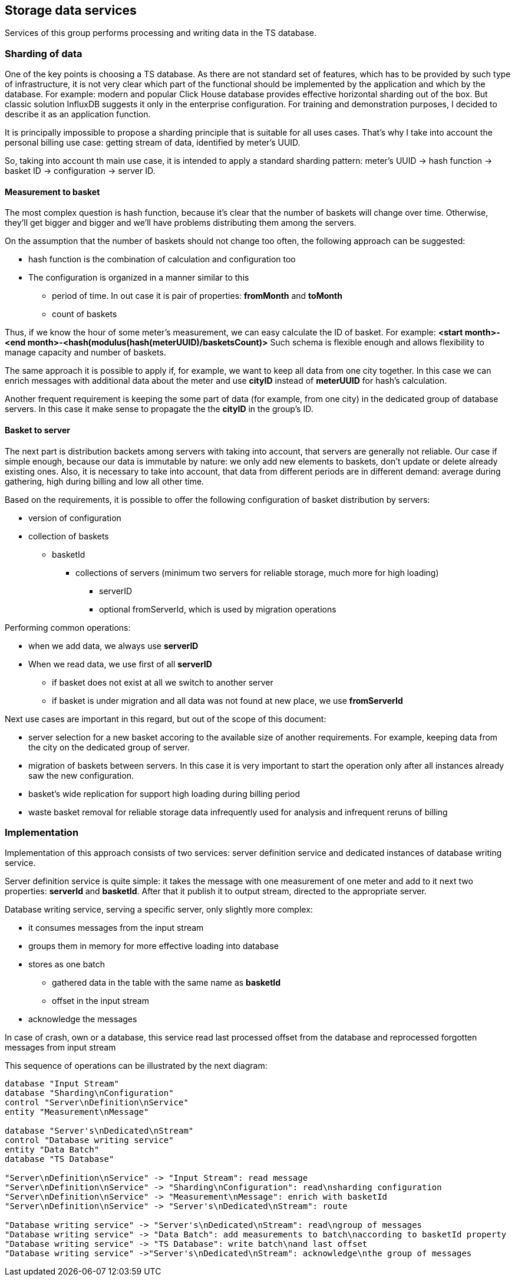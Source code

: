 
== Storage data services

Services of this group performs processing and writing data in the TS database.

=== Sharding of data

One of the key points is choosing a TS database. As there are not standard set of features, which has to be provided by such type of infrastructure, it is not very clear which part of the functional should be implemented by the application and which by the database.
For example: modern and popular Click House database provides effective horizontal sharding out of the box.
But classic solution InfluxDB suggests it only in the enterprise configuration.
For training and demonstration purposes, I decided to describe it as an application function.

It is principally impossible to propose a sharding principle that is suitable for all uses cases.
That's why I take into account the personal billing use case: getting stream of data, identified by meter's UUID.

So, taking into account th main use case, it is intended to apply a standard sharding pattern: meter's UUID -> hash function -> basket ID -> configuration -> server ID.

==== Measurement to basket

The most complex question is hash function, because it's clear that the number of baskets will change over time.
Otherwise, they'll get bigger and bigger and we'll have problems distributing them among the servers.

On the assumption that the number of baskets should not change too often, the following approach can be suggested:

* hash function is the combination of calculation and configuration too
* The configuration is organized in a manner similar to this
** period of time. In out case it is pair of properties: *fromMonth* and *toMonth*
** count of baskets

Thus, if we know the hour of some meter's measurement, we can easy calculate the ID of basket.
For example: *<start month>-<end month>-<hash(modulus(hash(meterUUID)/basketsCount)>*
Such schema is flexible enough and allows flexibility to manage capacity and number of baskets.

The same approach it is possible to apply if, for example, we want to keep all data from one city together.
In this case we can enrich messages with additional data about the meter and use *cityID* instead of *meterUUID* for hash's calculation.

Another frequent requirement is keeping the some part of data (for example, from one city) in the dedicated group of database servers. In this case it make sense to propagate the the *cityID* in the group's ID.

==== Basket to server

The next part is distribution backets among servers with taking into account, that servers are generally not reliable.
Our case if simple enough, because our data is immutable by nature: we only add new elements to baskets, don't update or delete already existing ones.
Also, it is necessary to take into account, that data from different periods are in different demand: average during gathering, high during billing and low all other time.

Based on the requirements, it is possible to offer the following configuration of basket distribution by servers:

* version of configuration
* collection of baskets
** basketId
*** collections of servers (minimum two servers for reliable storage, much more for high loading)
**** serverID
**** optional fromServerId, which is used by migration operations

Performing common operations:

* when we add data, we always use *serverID*
* When we read data, we use first of all *serverID*
** if basket does not exist at all we switch to another server
** if basket is under migration
and all data was not found at new place, we use *fromServerId*

Next use cases are important in this regard, but out of the scope of this document:

* server selection for a new basket accoring to the available size of another requirements. For example, keeping data from the city on the dedicated group of server.
* migration of baskets between servers. In this case it is very important to start the operation only after all instances already saw the new configuration.
* basket's wide replication for support high loading during billing period
* waste basket removal for reliable storage data infrequently used for analysis and infrequent reruns of billing

=== Implementation

Implementation of this approach consists of two services: server definition service and dedicated instances of database writing service.

Server definition service is quite simple: it takes the message with one measurement of one meter and add to it next two properties: *serverId* and *basketId*.
After that it publish it to output stream, directed to the appropriate server.

Database writing service, serving a specific server, only slightly more complex:

* it consumes messages from the input stream
* groups them in memory for more effective loading into database
* stores as one batch
** gathered data in the table with the same name as *basketId*
** offset in the input stream
* acknowledge the messages

In case of crash, own or a database, this service read last processed offset from the database and reprocessed forgotten messages from input stream

This sequence of operations can be illustrated by the next diagram:

[plantuml, emca-collector-service, png]
....
database "Input Stream"
database "Sharding\nConfiguration"
control "Server\nDefinition\nService"
entity "Measurement\nMessage"

database "Server's\nDedicated\nStream"
control "Database writing service"
entity "Data Batch"
database "TS Database"

"Server\nDefinition\nService" -> "Input Stream": read message
"Server\nDefinition\nService" -> "Sharding\nConfiguration": read\nsharding configuration
"Server\nDefinition\nService" -> "Measurement\nMessage": enrich with basketId
"Server\nDefinition\nService" -> "Server's\nDedicated\nStream": route

"Database writing service" -> "Server's\nDedicated\nStream": read\ngroup of messages
"Database writing service" -> "Data Batch": add measurements to batch\naccording to basketId property
"Database writing service" -> "TS Database": write batch\nand last offset
"Database writing service" ->"Server's\nDedicated\nStream": acknowledge\nthe group of messages
....



